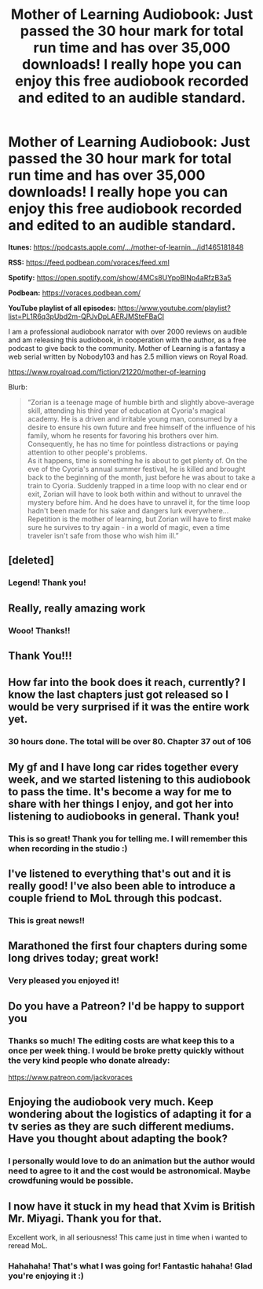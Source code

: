 #+TITLE: Mother of Learning Audiobook: Just passed the 30 hour mark for total run time and has over 35,000 downloads! I really hope you can enjoy this free audiobook recorded and edited to an audible standard.

* Mother of Learning Audiobook: Just passed the 30 hour mark for total run time and has over 35,000 downloads! I really hope you can enjoy this free audiobook recorded and edited to an audible standard.
:PROPERTIES:
:Author: JackVoraces
:Score: 129
:DateUnix: 1581073621.0
:DateShort: 2020-Feb-07
:END:
*Itunes:* [[https://podcasts.apple.com/%E2%80%A6/mother-of-learnin%E2%80%A6/id1465181848?fbclid=IwAR2fWgzN6HDbvkXUNYef8n2MtjzBdnpGlRtT-mVf0ZgklE-5rNWT_2Mg8gg][https://podcasts.apple.com/.../mother-of-learnin.../id1465181848]]

*RSS:* [[https://l.facebook.com/l.php?u=https%3A%2F%2Ffeed.podbean.com%2Fvoraces%2Ffeed.xml%3Ffbclid%3DIwAR3oAIJgER5HUyzx_NNQEEgOJIwCdwDbNQzuni2njm1sh4uUq3drbGLhz8A&h=AT22GdoGCzBgVew5rsAIiXO44Yt2gyp9GcopXE_nPN4V7voY73TLTGu-XB17KgzExAuVw_u5g918BIwDpr_AxZ_ryYg8lfFGxr_zlv-N21b_7RjijVrJz6H8ZoKpQl38vKJLSmKpEFQegKeT0QfrdA][https://feed.podbean.com/voraces/feed.xml]]

*Spotify:* [[https://l.facebook.com/l.php?u=https%3A%2F%2Fopen.spotify.com%2Fshow%2F4MCs8UYpoBlNp4aRfzB3a5%3Ffbclid%3DIwAR2hGn0VdTDGnsPiDVUOH06B_slCL47XDjLwx5VHR4_8zjeMdVLdZ-sPksU&h=AT1JIKYHWjQW0DSbo7ewPbm9u5Gth9Tl1Qg5sEA9kkbLmYfANWnyqNLylGmlB8F-dopbsRrf5oCc8gYipmjtoRKkHXWnYsfppJIp7A75OVIkO_ry22Wwi8J2OMzGzOLsEOFcgW0MJTS4JoqFbdTMYw][https://open.spotify.com/show/4MCs8UYpoBlNp4aRfzB3a5]]

*Podbean:* [[https://voraces.podbean.com/]]

*YouTube playlist of all episodes:* [[https://www.youtube.com/playlist?list=PL1R6q3pUbd2m-QPJvDpLAERJMSteFBaCI]]

I am a professional audiobook narrator with over 2000 reviews on audible and am releasing this audiobook, in cooperation with the author, as a free podcast to give back to the community. Mother of Learning is a fantasy a web serial written by Nobody103 and has 2.5 million views on Royal Road.

[[https://www.royalroad.com/fiction/21220/mother-of-learning?fbclid=IwAR0xJ5Nqps769aPN5pxscRvOJIZ8xYLCYTCymO9IvtMK-PIexWkgJi43olU][https://www.royalroad.com/fiction/21220/mother-of-learning]]

Blurb:

#+begin_quote
  “Zorian is a teenage mage of humble birth and slightly above-average skill, attending his third year of education at Cyoria's magical academy. He is a driven and irritable young man, consumed by a desire to ensure his own future and free himself of the influence of his family, whom he resents for favoring his brothers over him. Consequently, he has no time for pointless distractions or paying attention to other people's problems.\\
  As it happens, time is something he is about to get plenty of. On the eve of the Cyoria's annual summer festival, he is killed and brought back to the beginning of the month, just before he was about to take a train to Cyoria. Suddenly trapped in a time loop with no clear end or exit, Zorian will have to look both within and without to unravel the mystery before him. And he does have to unravel it, for the time loop hadn't been made for his sake and dangers lurk everywhere...\\
  Repetition is the mother of learning, but Zorian will have to first make sure he survives to try again - in a world of magic, even a time traveler isn't safe from those who wish him ill.”
#+end_quote


** [deleted]
:PROPERTIES:
:Score: 9
:DateUnix: 1581086511.0
:DateShort: 2020-Feb-07
:END:

*** Legend! Thank you!
:PROPERTIES:
:Author: JackVoraces
:Score: 4
:DateUnix: 1581146371.0
:DateShort: 2020-Feb-08
:END:


** Really, really amazing work
:PROPERTIES:
:Author: Dent7777
:Score: 7
:DateUnix: 1581099021.0
:DateShort: 2020-Feb-07
:END:

*** Wooo! Thanks!!
:PROPERTIES:
:Author: JackVoraces
:Score: 2
:DateUnix: 1581146387.0
:DateShort: 2020-Feb-08
:END:


** Thank You!!!
:PROPERTIES:
:Author: WREN_PL
:Score: 4
:DateUnix: 1581106844.0
:DateShort: 2020-Feb-07
:END:


** How far into the book does it reach, currently? I know the last chapters just got released so I would be very surprised if it was the entire work yet.
:PROPERTIES:
:Author: TrebarTilonai
:Score: 4
:DateUnix: 1581108660.0
:DateShort: 2020-Feb-08
:END:

*** 30 hours done. The total will be over 80. Chapter 37 out of 106
:PROPERTIES:
:Author: JackVoraces
:Score: 5
:DateUnix: 1581108757.0
:DateShort: 2020-Feb-08
:END:


** My gf and I have long car rides together every week, and we started listening to this audiobook to pass the time. It's become a way for me to share with her things I enjoy, and got her into listening to audiobooks in general. Thank you!
:PROPERTIES:
:Author: GrizzlyTrees
:Score: 3
:DateUnix: 1581152274.0
:DateShort: 2020-Feb-08
:END:

*** This is so great! Thank you for telling me. I will remember this when recording in the studio :)
:PROPERTIES:
:Author: JackVoraces
:Score: 3
:DateUnix: 1581152512.0
:DateShort: 2020-Feb-08
:END:


** I've listened to everything that's out and it is really good! I've also been able to introduce a couple friend to MoL through this podcast.
:PROPERTIES:
:Author: Copiz
:Score: 3
:DateUnix: 1581115347.0
:DateShort: 2020-Feb-08
:END:

*** This is great news!!
:PROPERTIES:
:Author: JackVoraces
:Score: 2
:DateUnix: 1581146470.0
:DateShort: 2020-Feb-08
:END:


** Marathoned the first four chapters during some long drives today; great work!
:PROPERTIES:
:Author: AurelianoTampa
:Score: 3
:DateUnix: 1581126595.0
:DateShort: 2020-Feb-08
:END:

*** Very pleased you enjoyed it!
:PROPERTIES:
:Author: JackVoraces
:Score: 1
:DateUnix: 1581146424.0
:DateShort: 2020-Feb-08
:END:


** Do you have a Patreon? I'd be happy to support you
:PROPERTIES:
:Author: ywecur
:Score: 3
:DateUnix: 1581389870.0
:DateShort: 2020-Feb-11
:END:

*** Thanks so much! The editing costs are what keep this to a once per week thing. I would be broke pretty quickly without the very kind people who donate already:

[[https://www.patreon.com/jackvoraces]]
:PROPERTIES:
:Author: JackVoraces
:Score: 3
:DateUnix: 1581390246.0
:DateShort: 2020-Feb-11
:END:


** Enjoying the audiobook very much. Keep wondering about the logistics of adapting it for a tv series as they are such different mediums. Have you thought about adapting the book?
:PROPERTIES:
:Author: Buffalo_Dunphy
:Score: 2
:DateUnix: 1581410665.0
:DateShort: 2020-Feb-11
:END:

*** I personally would love to do an animation but the author would need to agree to it and the cost would be astronomical. Maybe crowdfuning would be possible.
:PROPERTIES:
:Author: JackVoraces
:Score: 2
:DateUnix: 1581410787.0
:DateShort: 2020-Feb-11
:END:


** I now have it stuck in my head that Xvim is British Mr. Miyagi. Thank you for that.

Excellent work, in all seriousness! This came just in time when i wanted to reread MoL.
:PROPERTIES:
:Author: LupusZero
:Score: 2
:DateUnix: 1581534955.0
:DateShort: 2020-Feb-12
:END:

*** Hahahaha! That's what I was going for! Fantastic hahaha! Glad you're enjoying it :)
:PROPERTIES:
:Author: JackVoraces
:Score: 2
:DateUnix: 1581535050.0
:DateShort: 2020-Feb-12
:END:
